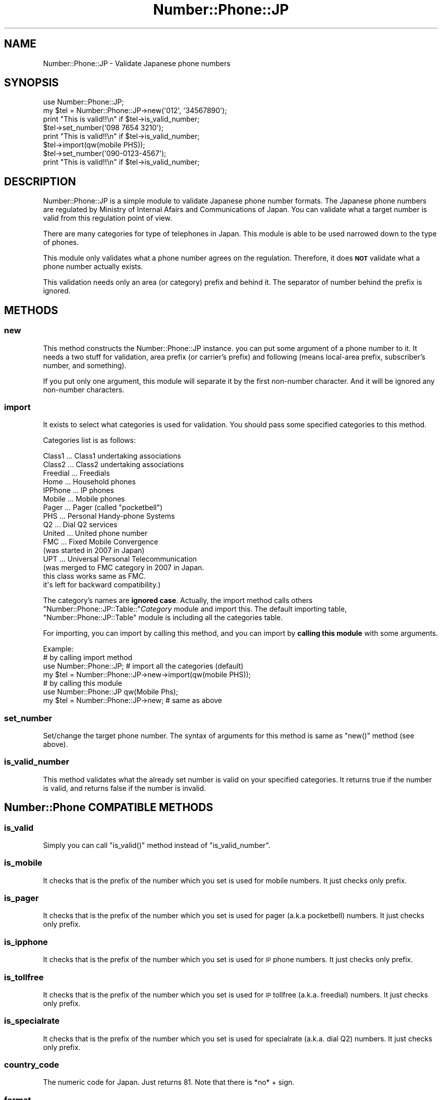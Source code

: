 .\" Automatically generated by Pod::Man 2.23 (Pod::Simple 3.14)
.\"
.\" Standard preamble:
.\" ========================================================================
.de Sp \" Vertical space (when we can't use .PP)
.if t .sp .5v
.if n .sp
..
.de Vb \" Begin verbatim text
.ft CW
.nf
.ne \\$1
..
.de Ve \" End verbatim text
.ft R
.fi
..
.\" Set up some character translations and predefined strings.  \*(-- will
.\" give an unbreakable dash, \*(PI will give pi, \*(L" will give a left
.\" double quote, and \*(R" will give a right double quote.  \*(C+ will
.\" give a nicer C++.  Capital omega is used to do unbreakable dashes and
.\" therefore won't be available.  \*(C` and \*(C' expand to `' in nroff,
.\" nothing in troff, for use with C<>.
.tr \(*W-
.ds C+ C\v'-.1v'\h'-1p'\s-2+\h'-1p'+\s0\v'.1v'\h'-1p'
.ie n \{\
.    ds -- \(*W-
.    ds PI pi
.    if (\n(.H=4u)&(1m=24u) .ds -- \(*W\h'-12u'\(*W\h'-12u'-\" diablo 10 pitch
.    if (\n(.H=4u)&(1m=20u) .ds -- \(*W\h'-12u'\(*W\h'-8u'-\"  diablo 12 pitch
.    ds L" ""
.    ds R" ""
.    ds C` ""
.    ds C' ""
'br\}
.el\{\
.    ds -- \|\(em\|
.    ds PI \(*p
.    ds L" ``
.    ds R" ''
'br\}
.\"
.\" Escape single quotes in literal strings from groff's Unicode transform.
.ie \n(.g .ds Aq \(aq
.el       .ds Aq '
.\"
.\" If the F register is turned on, we'll generate index entries on stderr for
.\" titles (.TH), headers (.SH), subsections (.SS), items (.Ip), and index
.\" entries marked with X<> in POD.  Of course, you'll have to process the
.\" output yourself in some meaningful fashion.
.ie \nF \{\
.    de IX
.    tm Index:\\$1\t\\n%\t"\\$2"
..
.    nr % 0
.    rr F
.\}
.el \{\
.    de IX
..
.\}
.\"
.\" Accent mark definitions (@(#)ms.acc 1.5 88/02/08 SMI; from UCB 4.2).
.\" Fear.  Run.  Save yourself.  No user-serviceable parts.
.    \" fudge factors for nroff and troff
.if n \{\
.    ds #H 0
.    ds #V .8m
.    ds #F .3m
.    ds #[ \f1
.    ds #] \fP
.\}
.if t \{\
.    ds #H ((1u-(\\\\n(.fu%2u))*.13m)
.    ds #V .6m
.    ds #F 0
.    ds #[ \&
.    ds #] \&
.\}
.    \" simple accents for nroff and troff
.if n \{\
.    ds ' \&
.    ds ` \&
.    ds ^ \&
.    ds , \&
.    ds ~ ~
.    ds /
.\}
.if t \{\
.    ds ' \\k:\h'-(\\n(.wu*8/10-\*(#H)'\'\h"|\\n:u"
.    ds ` \\k:\h'-(\\n(.wu*8/10-\*(#H)'\`\h'|\\n:u'
.    ds ^ \\k:\h'-(\\n(.wu*10/11-\*(#H)'^\h'|\\n:u'
.    ds , \\k:\h'-(\\n(.wu*8/10)',\h'|\\n:u'
.    ds ~ \\k:\h'-(\\n(.wu-\*(#H-.1m)'~\h'|\\n:u'
.    ds / \\k:\h'-(\\n(.wu*8/10-\*(#H)'\z\(sl\h'|\\n:u'
.\}
.    \" troff and (daisy-wheel) nroff accents
.ds : \\k:\h'-(\\n(.wu*8/10-\*(#H+.1m+\*(#F)'\v'-\*(#V'\z.\h'.2m+\*(#F'.\h'|\\n:u'\v'\*(#V'
.ds 8 \h'\*(#H'\(*b\h'-\*(#H'
.ds o \\k:\h'-(\\n(.wu+\w'\(de'u-\*(#H)/2u'\v'-.3n'\*(#[\z\(de\v'.3n'\h'|\\n:u'\*(#]
.ds d- \h'\*(#H'\(pd\h'-\w'~'u'\v'-.25m'\f2\(hy\fP\v'.25m'\h'-\*(#H'
.ds D- D\\k:\h'-\w'D'u'\v'-.11m'\z\(hy\v'.11m'\h'|\\n:u'
.ds th \*(#[\v'.3m'\s+1I\s-1\v'-.3m'\h'-(\w'I'u*2/3)'\s-1o\s+1\*(#]
.ds Th \*(#[\s+2I\s-2\h'-\w'I'u*3/5'\v'-.3m'o\v'.3m'\*(#]
.ds ae a\h'-(\w'a'u*4/10)'e
.ds Ae A\h'-(\w'A'u*4/10)'E
.    \" corrections for vroff
.if v .ds ~ \\k:\h'-(\\n(.wu*9/10-\*(#H)'\s-2\u~\d\s+2\h'|\\n:u'
.if v .ds ^ \\k:\h'-(\\n(.wu*10/11-\*(#H)'\v'-.4m'^\v'.4m'\h'|\\n:u'
.    \" for low resolution devices (crt and lpr)
.if \n(.H>23 .if \n(.V>19 \
\{\
.    ds : e
.    ds 8 ss
.    ds o a
.    ds d- d\h'-1'\(ga
.    ds D- D\h'-1'\(hy
.    ds th \o'bp'
.    ds Th \o'LP'
.    ds ae ae
.    ds Ae AE
.\}
.rm #[ #] #H #V #F C
.\" ========================================================================
.\"
.IX Title "Number::Phone::JP 3"
.TH Number::Phone::JP 3 "2012-01-11" "perl v5.12.4" "User Contributed Perl Documentation"
.\" For nroff, turn off justification.  Always turn off hyphenation; it makes
.\" way too many mistakes in technical documents.
.if n .ad l
.nh
.SH "NAME"
Number::Phone::JP \- Validate Japanese phone numbers
.SH "SYNOPSIS"
.IX Header "SYNOPSIS"
.Vb 1
\& use Number::Phone::JP;
\& 
\& my $tel = Number::Phone::JP\->new(\*(Aq012\*(Aq, \*(Aq34567890\*(Aq);
\& print "This is valid!!\en" if $tel\->is_valid_number;
\& 
\& $tel\->set_number(\*(Aq098 7654 3210\*(Aq);
\& print "This is valid!!\en" if $tel\->is_valid_number;
\& 
\& $tel\->import(qw(mobile PHS));
\& $tel\->set_number(\*(Aq090\-0123\-4567\*(Aq);
\& print "This is valid!!\en" if $tel\->is_valid_number;
.Ve
.SH "DESCRIPTION"
.IX Header "DESCRIPTION"
Number::Phone::JP is a simple module to validate Japanese phone
number formats. The Japanese phone numbers are regulated by
Ministry of Internal Afairs and Communications of Japan.
You can validate what a target number is valid from this
regulation point of view.
.PP
There are many categories for type of telephones in Japan. This module
is able to be used narrowed down to the type of phones.
.PP
This module only validates what a phone number agrees on the
regulation. Therefore, it does \fB\s-1NOT\s0\fR validate what a phone number
actually exists.
.PP
This validation needs only an area (or category) prefix and behind it.
The separator of number behind the prefix is ignored.
.SH "METHODS"
.IX Header "METHODS"
.SS "new"
.IX Subsection "new"
This method constructs the Number::Phone::JP instance. you can put
some argument of a phone number to it.
It needs a two stuff for validation, area prefix (or carrier's prefix)
and following (means local-area prefix, subscriber's number, and something).
.PP
If you put only one argument, this module will separate it by
the first non-number character. And it will be ignored any non-number
characters.
.SS "import"
.IX Subsection "import"
It exists to select what categories is used for validation. You should
pass some specified categories to this method.
.PP
Categories list is as follows:
.PP
.Vb 10
\& Class1   ... Class1 undertaking associations
\& Class2   ... Class2 undertaking associations
\& Freedial ... Freedials
\& Home     ... Household phones
\& IPPhone  ... IP phones
\& Mobile   ... Mobile phones
\& Pager    ... Pager (called "pocketbell")
\& PHS      ... Personal Handy\-phone Systems
\& Q2       ... Dial Q2 services
\& United   ... United phone number
\& FMC      ... Fixed Mobile Convergence
\&              (was started in 2007 in Japan)
\& UPT      ... Universal Personal Telecommunication
\&              (was merged to FMC category in 2007 in Japan.
\&               this class works same as FMC.
\&               it\*(Aqs left for backward compatibility.)
.Ve
.PP
The category's names are \fBignored case\fR. Actually, the import method
calls others \f(CW\*(C`Number::Phone::JP::Table::\*(C'\fR\fICategory\fR module and
import this. The default importing table, \f(CW\*(C`Number::Phone::JP::Table\*(C'\fR
module is including all the categories table.
.PP
For importing, you can import by calling this method, and you can
import by \fBcalling this module\fR with some arguments.
.PP
.Vb 4
\& Example:
\&  # by calling import method
\&  use Number::Phone::JP; # import all the categories (default)
\&  my $tel = Number::Phone::JP\->new\->import(qw(mobile PHS));
\& 
\&  # by calling this module
\&  use Number::Phone::JP qw(Mobile Phs);
\&  my $tel = Number::Phone::JP\->new; # same as above
.Ve
.SS "set_number"
.IX Subsection "set_number"
Set/change the target phone number. The syntax of arguments for this
method is same as \f(CW\*(C`new()\*(C'\fR method (see above).
.SS "is_valid_number"
.IX Subsection "is_valid_number"
This method validates what the already set number is valid on your
specified categories. It returns true if the number is valid, and
returns false if the number is invalid.
.SH "Number::Phone COMPATIBLE METHODS"
.IX Header "Number::Phone COMPATIBLE METHODS"
.SS "is_valid"
.IX Subsection "is_valid"
Simply you can call \f(CW\*(C`is_valid()\*(C'\fR method instead of \f(CW\*(C`is_valid_number\*(C'\fR.
.SS "is_mobile"
.IX Subsection "is_mobile"
It checks that is the prefix of the number which you set is used
for mobile numbers. It just checks only prefix.
.SS "is_pager"
.IX Subsection "is_pager"
It checks that is the prefix of the number which you set is used
for pager (a.k.a pocketbell) numbers. It just checks only prefix.
.SS "is_ipphone"
.IX Subsection "is_ipphone"
It checks that is the prefix of the number which you set is used
for \s-1IP\s0 phone numbers. It just checks only prefix.
.SS "is_tollfree"
.IX Subsection "is_tollfree"
It checks that is the prefix of the number which you set is used
for \s-1IP\s0 tollfree (a.k.a. freedial) numbers. It just checks only prefix.
.SS "is_specialrate"
.IX Subsection "is_specialrate"
It checks that is the prefix of the number which you set is used
for specialrate (a.k.a. dial Q2) numbers. It just checks only prefix.
.SS "country_code"
.IX Subsection "country_code"
The numeric code for Japan. Just returns 81. Note that there is *no* + sign.
.SS "format"
.IX Subsection "format"
Return a sanely formatted version of the number, complete with \s-1IDD\s0 code, eg
for the Japanese number 090\-0123\-4567 it would return +81 90 01234567.
.SH "UNIMPLEMENTED METHODS"
.IX Header "UNIMPLEMENTED METHODS"
Following methods are not implemented on this module. It just returns undef.
.SS "is_allocated"
.IX Subsection "is_allocated"
.SS "is_in_use"
.IX Subsection "is_in_use"
.SS "is_geographic"
.IX Subsection "is_geographic"
.SS "is_fixed_line"
.IX Subsection "is_fixed_line"
.SS "is_isdn"
.IX Subsection "is_isdn"
.SS "is_adult"
.IX Subsection "is_adult"
.SS "is_personal"
.IX Subsection "is_personal"
.SS "is_corporate"
.IX Subsection "is_corporate"
.SS "is_government"
.IX Subsection "is_government"
.SS "is_international"
.IX Subsection "is_international"
.SS "is_network_service"
.IX Subsection "is_network_service"
.SS "regulator"
.IX Subsection "regulator"
.SS "areacode"
.IX Subsection "areacode"
.SS "areaname"
.IX Subsection "areaname"
.SS "location"
.IX Subsection "location"
.SS "subscriber"
.IX Subsection "subscriber"
.SS "operator"
.IX Subsection "operator"
.SS "type"
.IX Subsection "type"
.SS "country"
.IX Subsection "country"
.SS "translates_to"
.IX Subsection "translates_to"
.SH "EXAMPLE"
.IX Header "EXAMPLE"
.Vb 1
\& use Number::Phone::JP qw(mobile phs);
\& 
\& my $tel = Number::Phone::JP\->new;
\& open FH, \*(Aqcustomer.list\*(Aq or die "$!";
\& while (<FH>) {
\&     chomp;
\&     unless ($tel\->set_number($_)\->is_valid_number) {
\&         print "$_ is invalid number\en"
\&     }
\& }
\& close FH;
.Ve
.SH "AUTHOR"
.IX Header "AUTHOR"
Koichi Taniguchi (a.k.a. nipotan) <taniguchi@livedoor.jp>
.SH "LICENSE"
.IX Header "LICENSE"
This library is free software; you can redistribute it and/or modify
it under the same terms as Perl itself.
.SH "SEE ALSO"
.IX Header "SEE ALSO"
Number::Phone::JP::Table
